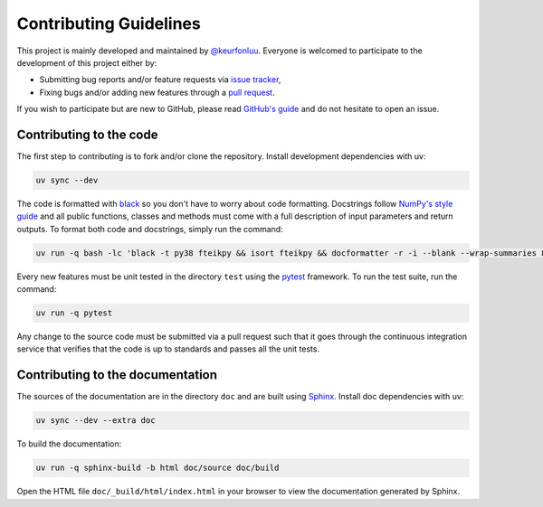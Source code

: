 Contributing Guidelines
=======================

This project is mainly developed and maintained by `@keurfonluu <https://github.com/keurfonluu>`__. Everyone is welcomed to participate to the development of this project either by:

-  Submitting bug reports and/or feature requests via `issue tracker <https://github.com/keurfonluu/fteikpy/issues>`__,
-  Fixing bugs and/or adding new features through a `pull request <https://github.com/keurfonluu/fteikpy/pulls>`__.

If you wish to participate but are new to GitHub, please read `GitHub's guide <https://docs.github.com/en/github/collaborating-with-issues-and-pull-requests/about-pull-requests>`__ and do not hesitate to open an issue.

Contributing to the code
------------------------

The first step to contributing is to fork and/or clone the repository. Install development dependencies with uv:

.. code:: bash

    uv sync --dev

The code is formatted with `black <https://github.com/psf/black>`__ so you don't have to worry about code formatting. Docstrings follow `NumPy's style guide <https://github.com/numpy/numpy/blob/master/doc/HOWTO_DOCUMENT.rst.txt>`__ and all public functions, classes and methods must come with a full description of input parameters and return outputs. To format both code and docstrings, simply run the command:

.. code:: bash

    uv run -q bash -lc 'black -t py38 fteikpy && isort fteikpy && docformatter -r -i --blank --wrap-summaries 88 --wrap-descriptions 88 --pre-summary-newline fteikpy'

Every new features must be unit tested in the directory ``test`` using the `pytest <https://docs.pytest.org/en/stable/>`__ framework. To run the test suite, run the command:

.. code:: bash

    uv run -q pytest

Any change to the source code must be submitted via a pull request such that it goes through the continuous integration service that verifies that the code is up to standards and passes all the unit tests.

Contributing to the documentation
---------------------------------

The sources of the documentation are in the directory ``doc`` and are built using `Sphinx <https://www.sphinx-doc.org/en/master/>`__. Install doc dependencies with uv:

.. code:: bash

    uv sync --dev --extra doc

To build the documentation:

.. code:: bash

    uv run -q sphinx-build -b html doc/source doc/build

Open the HTML file ``doc/_build/html/index.html`` in your browser to view the documentation generated by Sphinx.
